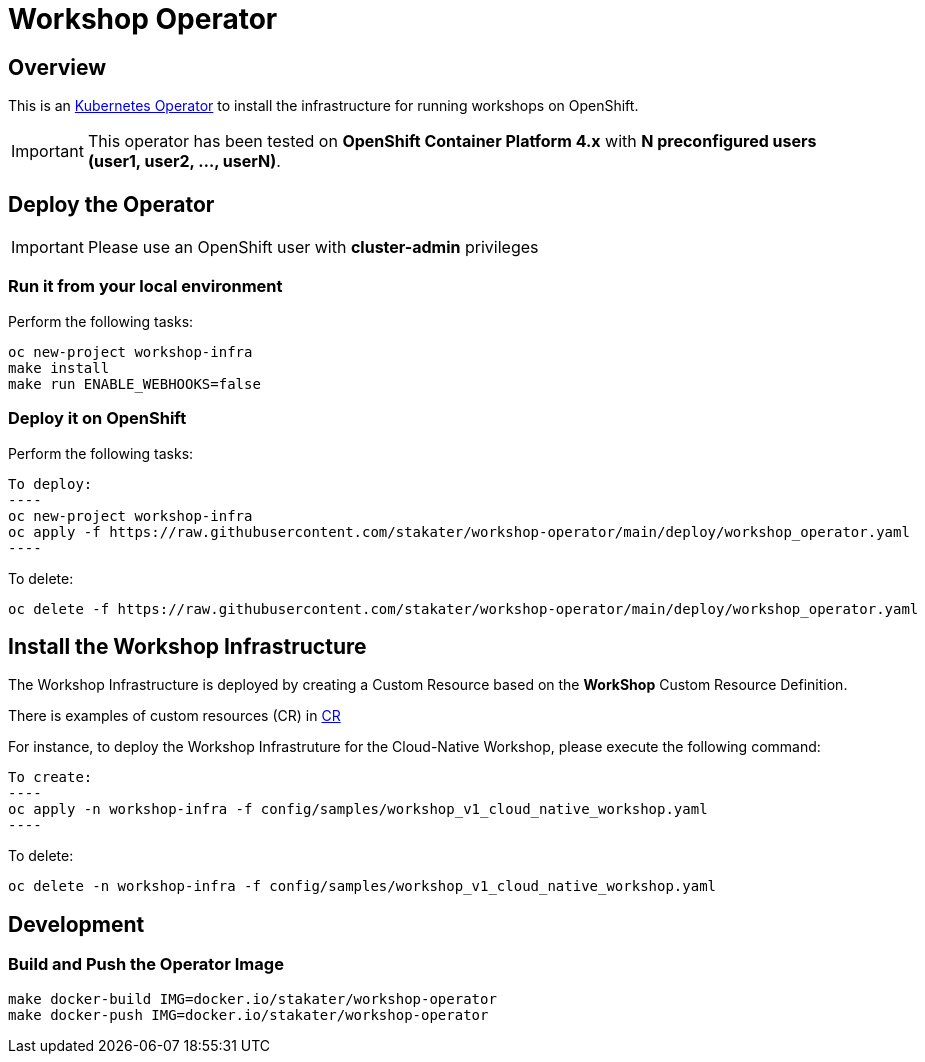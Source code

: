 = Workshop Operator

== Overview

This is an https://coreos.com/operators/[Kubernetes Operator^] to install the infrastructure for running workshops on OpenShift.

[IMPORTANT]
====
This operator has been tested on **OpenShift Container Platform 4.x** 
with **N preconfigured users (user1, user2, ..., userN)**. 
====

== Deploy the Operator

[IMPORTANT]
====
Please use an OpenShift user with **cluster-admin** privileges
====

=== Run it from your local environment

Perform the following tasks:

[source,bash]
----
oc new-project workshop-infra
make install
make run ENABLE_WEBHOOKS=false
----

=== Deploy it on OpenShift

Perform the following tasks:

[source,bash]

To deploy:
----
oc new-project workshop-infra
oc apply -f https://raw.githubusercontent.com/stakater/workshop-operator/main/deploy/workshop_operator.yaml
----

To delete:
----
oc delete -f https://raw.githubusercontent.com/stakater/workshop-operator/main/deploy/workshop_operator.yaml
----

== Install the Workshop Infrastructure

The Workshop Infrastructure is deployed by creating a Custom Resource based on the **WorkShop** Custom Resource Definition.

There is examples of custom resources (CR) in https://github.com/stakater/workshop-operator/tree/main/config/samples[CR]

For instance, to deploy the Workshop Infrastruture for the Cloud-Native Workshop, please execute the following command:

[source,bash]

To create:
----
oc apply -n workshop-infra -f config/samples/workshop_v1_cloud_native_workshop.yaml
----

To delete:
----
oc delete -n workshop-infra -f config/samples/workshop_v1_cloud_native_workshop.yaml
----
== Development

=== Build and Push the Operator Image

[source,bash]
----
make docker-build IMG=docker.io/stakater/workshop-operator
make docker-push IMG=docker.io/stakater/workshop-operator
----